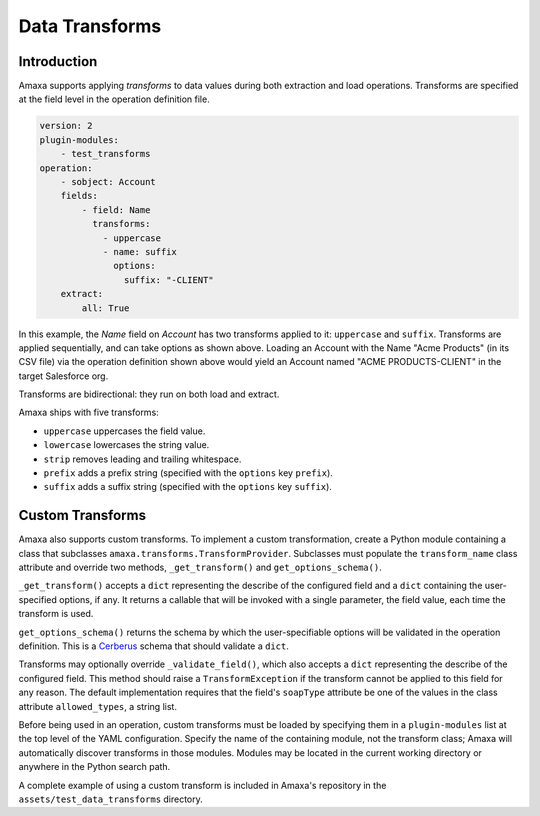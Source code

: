 Data Transforms
---------------

Introduction
************

Amaxa supports applying *transforms* to data values during both extraction and load operations. Transforms are specified at the field level in the operation definition file.

.. code-block:: yaml

    version: 2
    plugin-modules:
        - test_transforms
    operation:
        - sobject: Account
        fields:
            - field: Name
              transforms:
                - uppercase
                - name: suffix
                  options:
                    suffix: "-CLIENT"
        extract:
            all: True

In this example, the `Name` field on `Account` has two transforms applied to it: ``uppercase`` and ``suffix``. Transforms are applied sequentially, and can take options as shown above. Loading an Account with the Name "Acme Products" (in its CSV file) via the operation definition shown above would yield an Account named "ACME PRODUCTS-CLIENT" in the target Salesforce org.

Transforms are bidirectional: they run on both load and extract.

Amaxa ships with five transforms:

- ``uppercase`` uppercases the field value.
- ``lowercase`` lowercases the string value.
- ``strip`` removes leading and trailing whitespace.
- ``prefix`` adds a prefix string (specified with the ``options`` key ``prefix``).
- ``suffix`` adds a suffix string (specified with the ``options`` key ``suffix``).

Custom Transforms
*****************

Amaxa also supports custom transforms. To implement a custom transformation, create a Python module containing a class that subclasses ``amaxa.transforms.TransformProvider``. Subclasses must populate the ``transform_name`` class attribute and override two methods, ``_get_transform()`` and ``get_options_schema()``.

``_get_transform()`` accepts a ``dict`` representing the describe of the configured field and a ``dict`` containing the user-specified options, if any. It returns a callable that will be invoked with a single parameter, the field value, each time the transform is used.

``get_options_schema()`` returns the schema by which the user-specifiable options will be validated in the operation definition. This is a `Cerberus <https://docs.python-cerberus.org/>`_ schema that should validate a ``dict``.

Transforms may optionally override ``_validate_field()``, which also accepts a ``dict`` representing the describe of the configured field. This method should raise a ``TransformException`` if the transform cannot be applied to this field for any reason. The default implementation requires that the field's ``soapType`` attribute be one of the values in the class attribute ``allowed_types``, a string list.

Before being used in an operation, custom transforms must be loaded by specifying them in a ``plugin-modules`` list at the top level of the YAML configuration. Specify the name of the containing module, not the transform class; Amaxa will automatically discover transforms in those modules. Modules may be located in the current working directory or anywhere in the Python search path.

A complete example of using a custom transform is included in Amaxa's repository in the ``assets/test_data_transforms`` directory.
